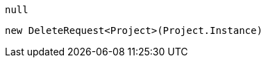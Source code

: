 [source, csharp]
----
null
----
[source, csharp]
----
new DeleteRequest<Project>(Project.Instance)
----
